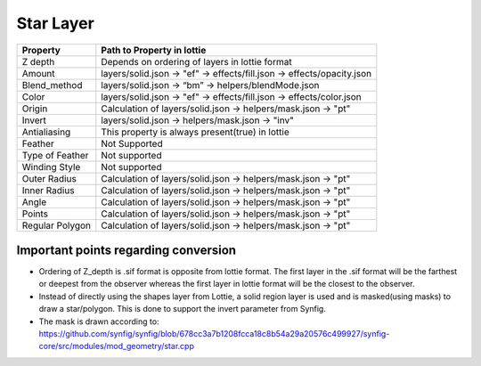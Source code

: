 Star Layer
==========

+-----------------+------------------------------------------------------------------------+
|     Property    |                       Path to Property in lottie                       |
+=================+========================================================================+
|     Z depth     |             Depends on ordering of layers in lottie format             |
+-----------------+------------------------------------------------------------------------+
|      Amount     | layers/solid.json -> "ef" -> effects/fill.json -> effects/opacity.json |
+-----------------+------------------------------------------------------------------------+
|   Blend_method  |           layers/solid.json -> “bm” -> helpers/blendMode.json          |
+-----------------+------------------------------------------------------------------------+
|      Color      |  layers/solid.json -> "ef" -> effects/fill.json -> effects/color.json  |
+-----------------+------------------------------------------------------------------------+
|      Origin     |     Calculation of  layers/solid.json -> helpers/mask.json -> "pt"     |
+-----------------+------------------------------------------------------------------------+
|      Invert     |             layers/solid.json -> helpers/mask.json -> "inv"            |
+-----------------+------------------------------------------------------------------------+
|   Antialiasing  |             This property is always present(true) in lottie            |
+-----------------+------------------------------------------------------------------------+
|     Feather     |                              Not Supported                             |
+-----------------+------------------------------------------------------------------------+
| Type of Feather |                              Not supported                             |
+-----------------+------------------------------------------------------------------------+
|  Winding Style  |                              Not supported                             |
+-----------------+------------------------------------------------------------------------+
|   Outer Radius  |     Calculation of  layers/solid.json -> helpers/mask.json -> "pt"     |
+-----------------+------------------------------------------------------------------------+
|   Inner Radius  |     Calculation of  layers/solid.json -> helpers/mask.json -> "pt"     |
+-----------------+------------------------------------------------------------------------+
|      Angle      |     Calculation of  layers/solid.json -> helpers/mask.json -> "pt"     |
+-----------------+------------------------------------------------------------------------+
|      Points     |     Calculation of  layers/solid.json -> helpers/mask.json -> "pt"     |
+-----------------+------------------------------------------------------------------------+
| Regular Polygon |     Calculation of  layers/solid.json -> helpers/mask.json -> "pt"     |
+-----------------+------------------------------------------------------------------------+

Important points regarding conversion
-------------------------------------

- Ordering of Z_depth is .sif format is opposite from lottie format. The first layer in the .sif format will be the farthest or deepest from the observer whereas the first layer in lottie format will be the   closest to the observer.

- Instead of directly using the shapes layer from Lottie, a solid region layer is used and is masked(using masks) to draw a star/polygon. This is done to support the invert parameter from Synfig.

- The mask is drawn according to: https://github.com/synfig/synfig/blob/678cc3a7b1208fcca18c8b54a29a20576c499927/synfig-core/src/modules/mod_geometry/star.cpp
